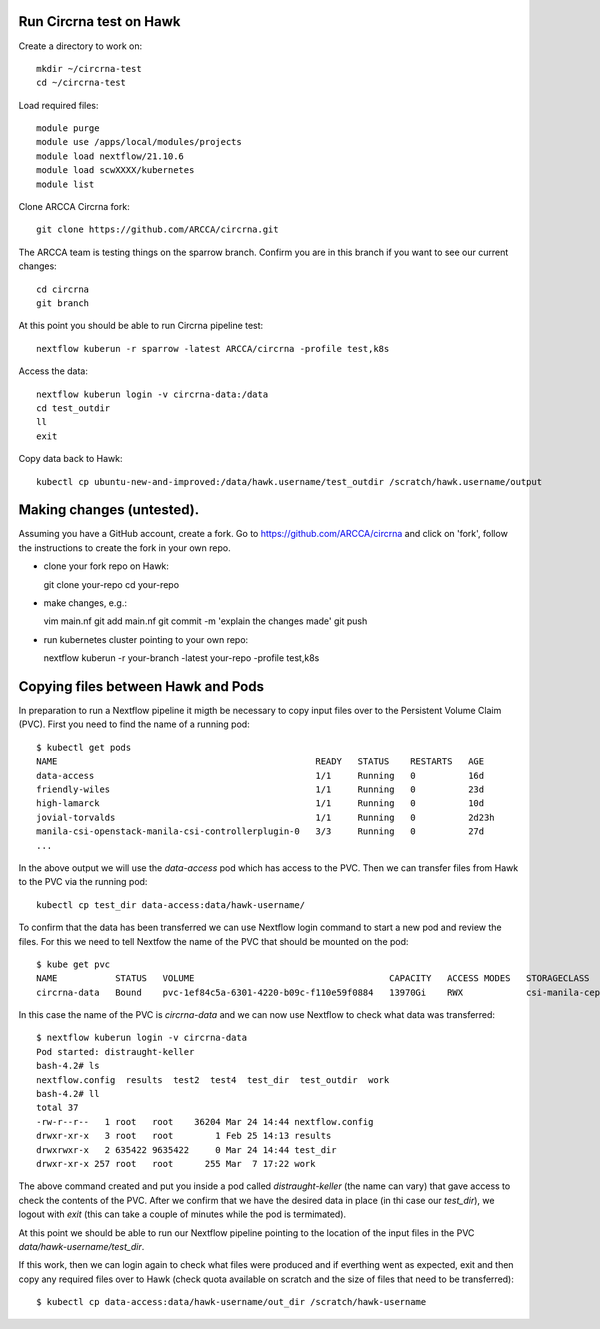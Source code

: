 Run Circrna test on Hawk
------------------------
Create a directory to work on::

  mkdir ~/circrna-test
  cd ~/circrna-test

Load required files::

  module purge
  module use /apps/local/modules/projects
  module load nextflow/21.10.6
  module load scwXXXX/kubernetes
  module list

Clone ARCCA Circrna fork::

  git clone https://github.com/ARCCA/circrna.git

The ARCCA team is testing things on the sparrow branch. Confirm
you are in this branch if you want to see our current changes::

  cd circrna
  git branch

At this point you should be able to run Circrna pipeline test::

  nextflow kuberun -r sparrow -latest ARCCA/circrna -profile test,k8s

Access the data::

  nextflow kuberun login -v circrna-data:/data
  cd test_outdir
  ll
  exit

Copy data back to Hawk::

  kubectl cp ubuntu-new-and-improved:/data/hawk.username/test_outdir /scratch/hawk.username/output

Making changes (untested).
--------------------------
Assuming you have a GitHub account, create a fork. Go to https://github.com/ARCCA/circrna  and click on 'fork', follow the 
instructions to create the fork in your own repo.

- clone your fork repo on Hawk::

  git clone your-repo
  cd your-repo

- make changes, e.g.::

  vim main.nf
  git add main.nf
  git commit -m 'explain the changes made'
  git push

- run kubernetes cluster pointing to your own repo::

  nextflow kuberun -r your-branch -latest your-repo -profile test,k8s


Copying files between Hawk and Pods
-----------------------------------
In preparation to run a Nextflow pipeline it migth be necessary to
copy input files over to the Persistent Volume Claim (PVC). First you
need to find the name of a running pod::

  $ kubectl get pods
  NAME                                                 READY   STATUS    RESTARTS   AGE
  data-access                                          1/1     Running   0          16d
  friendly-wiles                                       1/1     Running   0          23d
  high-lamarck                                         1/1     Running   0          10d
  jovial-torvalds                                      1/1     Running   0          2d23h
  manila-csi-openstack-manila-csi-controllerplugin-0   3/3     Running   0          27d
  ...

In the above output we will use the `data-access` pod which has access to the PVC.
Then we can transfer files from Hawk to the PVC via the running pod::

  kubectl cp test_dir data-access:data/hawk-username/

To confirm that the data has been transferred we can use Nextflow login 
command to start a new pod and review the files. For this we need to
tell Nextfow the name of the PVC that should be mounted on the pod::

  $ kube get pvc
  NAME           STATUS   VOLUME                                     CAPACITY   ACCESS MODES   STORAGECLASS        AGE
  circrna-data   Bound    pvc-1ef84c5a-6301-4220-b09c-f110e59f0884   13970Gi    RWX            csi-manila-cephfs   27d

In this case the name of the PVC is `circrna-data` and we can now use Nextflow to
check what data was transferred::

  $ nextflow kuberun login -v circrna-data
  Pod started: distraught-keller
  bash-4.2# ls
  nextflow.config  results  test2  test4  test_dir  test_outdir  work
  bash-4.2# ll
  total 37
  -rw-r--r--   1 root   root    36204 Mar 24 14:44 nextflow.config
  drwxr-xr-x   3 root   root        1 Feb 25 14:13 results
  drwxrwxr-x   2 635422 9635422     0 Mar 24 14:44 test_dir
  drwxr-xr-x 257 root   root      255 Mar  7 17:22 work

The above command created and put you inside a pod called `distraught-keller`
(the name can vary) that gave access to check the contents of the PVC. After
we confirm that we have the desired data in place (in thi case our `test_dir`),
we logout with `exit` (this can take a couple of minutes while the pod is
termimated).

At this point we should be able to run our Nextflow pipeline pointing to the
location of the input files in the PVC `data/hawk-username/test_dir`.

If this work, then we can login again to check what files were produced and if 
everthing went as expected, exit and then copy any required files over to Hawk
(check quota available on scratch and the size of files that need to be 
transferred)::

  $ kubectl cp data-access:data/hawk-username/out_dir /scratch/hawk-username


